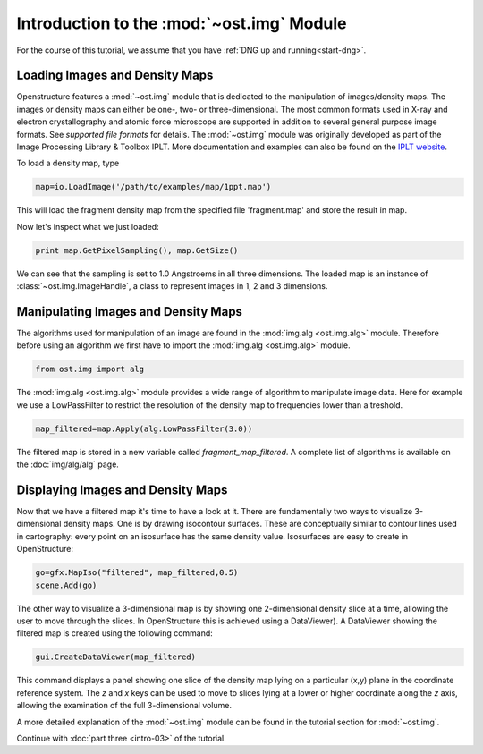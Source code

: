 Introduction to the :mod:`~ost.img` Module
================================================================================

For the course of this tutorial, we assume that you have :ref:`DNG up and running<start-dng>`.


Loading Images and Density Maps
--------------------------------------------------------------------------------

Openstructure features a :mod:`~ost.img` module that is dedicated to the 
manipulation of images/density maps. The images or density maps can either be 
one-, two- or three-dimensional. The most common formats used in X-ray and 
electron  crystallography and atomic force microscope are supported in addition 
to several general purpose image formats. See `supported file formats` for 
details. The :mod:`~ost.img` module was originally developed as part of the 
Image Processing Library & Toolbox IPLT. More documentation and examples can 
also be found on the `IPLT website <http://www.iplt.org>`_.

To load a density map, type

.. code-block:: python

   map=io.LoadImage('/path/to/examples/map/1ppt.map')

This will load the fragment density map from the specified file 'fragment.map' 
and store the result in map. 

Now let's inspect what we just loaded:

.. code-block:: python

  print map.GetPixelSampling(), map.GetSize()
    
We can see that the sampling is set to 1.0 Angstroems in all three dimensions. The loaded map is an instance of :class:`~ost.img.ImageHandle`, a class to represent images in 1, 2 and 3 dimensions.

Manipulating Images and Density Maps
--------------------------------------------------------------------------------

The algorithms used for manipulation of an image are found in the 
:mod:`img.alg <ost.img.alg>` module. Therefore before using an algorithm we 
first have to import the :mod:`img.alg <ost.img.alg>` module.

.. code-block:: python

  from ost.img import alg


The :mod:`img.alg <ost.img.alg>` module provides a wide range of algorithm to 
manipulate image data. Here for example we use a LowPassFilter to restrict the 
resolution of the density map to frequencies lower than a treshold.

.. code-block:: python

   map_filtered=map.Apply(alg.LowPassFilter(3.0))

The filtered map is stored in a new variable called `fragment_map_filtered`. A complete list of algorithms is available on the  :doc:`img/alg/alg` page.


Displaying Images and Density Maps
--------------------------------------------------------------------------------

Now that we have a filtered map it's time to have a look at it. There are 
fundamentally two ways to visualize 3-dimensional density maps. One is by 
drawing isocontour surfaces. These are conceptually similar to contour lines 
used in cartography: every point on an isosurface has the same density value. 
Isosurfaces are easy to create in OpenStructure:

.. code-block:: python

   go=gfx.MapIso("filtered", map_filtered,0.5)
   scene.Add(go)

The other way to visualize a 3-dimensional map is by showing one 2-dimensional 
density slice at a time, allowing the user to move through the slices. In 
OpenStructure this is achieved using a DataViewer). 
A DataViewer showing the filtered map is created using the following command:

.. code-block:: python

  gui.CreateDataViewer(map_filtered)

This command displays a panel showing one slice of the density map lying on a 
particular (x,y) plane in the coordinate reference system.
The `z` and `x` keys can be used to move to slices lying at a lower or higher 
coordinate along the `z` axis, allowing the examination of
the full 3-dimensional volume.

A more detailed explanation of the :mod:`~ost.img` module can be found in the 
tutorial section for :mod:`~ost.img`.


Continue with :doc:`part three <intro-03>` of the tutorial.
